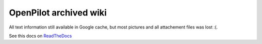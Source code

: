 OpenPilot archived wiki
=======================

All text information still available in Google cache, but most pictures and
all attachement files was lost :(.

See this docs on `ReadTheDocs <http://opwiki.readthedocs.org/en/latest/>`_

